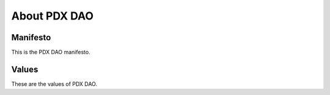 About PDX DAO
=====

.. _About:

Manifesto
------------

This is the PDX DAO manifesto.

Values
----------------

These are the values of PDX DAO.

